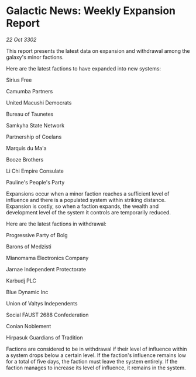* Galactic News: Weekly Expansion Report

/22 Oct 3302/

This report presents the latest data on expansion and withdrawal among the galaxy's minor factions. 

Here are the latest factions to have expanded into new systems: 

Sirius Free 

Camumba Partners 

United Macushi Democrats 

Bureau of Taunetes 

Samkyha State Network 

Partnership of Coelans 

Marquis du Ma'a 

Booze Brothers 

Li Chi Empire Consulate 

Pauline's People's Party 

Expansions occur when a minor faction reaches a sufficient level of influence and there is a populated system within striking distance. Expansion is costly, so when a faction expands, the wealth and development level of the system it controls are temporarily reduced. 

Here are the latest factions in withdrawal: 

Progressive Party of Bolg 

Barons of Medzisti 

Mianomama Electronics Company 

Jarnae Independent Protectorate 

Karbudj PLC 

Blue Dynamic Inc 

Union of Valtys Independents 

Social FAUST 2688 Confederation 

Conian Noblement 

Hirpasuk Guardians of Tradition 

Factions are considered to be in withdrawal if their level of influence within a system drops below a certain level. If the faction's influence remains low for a total of five days, the faction must leave the system entirely. If the faction manages to increase its level of influence, it remains in the system.